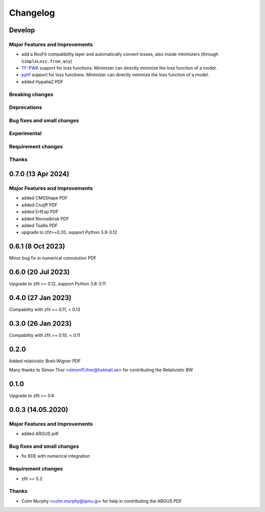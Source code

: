 *********
Changelog
*********

Develop
========================

Major Features and Improvements
-------------------------------
- add a RooFit compatibility layer and automatically convert losses, also inside minimizers (through ``SimpleLoss.from_any``)
- `TF-PWA <https://tf-pwa.readthedocs.io/en/latest/>`_ support for loss functions. Minimizer can directly minimize the loss function of a model.
- `pyhf <https://pyhf.readthedocs.io/en/stable/>`_ support for loss functions. Minimizer can directly minimize the loss function of a model.
- added Hypatia2 PDF

Breaking changes
------------------

Deprecations
-------------

Bug fixes and small changes
---------------------------

Experimental
------------

Requirement changes
-------------------

Thanks
------

0.7.0 (13 Apr 2024)
===================

Major Features and Improvements
-------------------------------
- added CMSShape PDF
- added Cruijff PDF
- added ErfExp PDF
- added Novosibirsk PDF
- added Tsallis PDF
- upgrade to zfit>=0.20, support Python 3.9-3.12

0.6.1 (8 Oct 2023)
===================

Minor bug fix in numerical convolution PDF

0.6.0 (20 Jul 2023)
===================

Upgrade to zfit >= 0.12, support Python 3.8-3.11


0.4.0 (27 Jan 2023)
===================

Compability with zfit >= 0.11, < 0.13

0.3.0 (26 Jan 2023)
===================

Compability with zfit >= 0.10, < 0.11

0.2.0
=======

Added relativistic Breit-Wigner PDF

Many thanks to Simon Thor <simon11.thor@hotmail.se> for contributing the Relativistic BW

0.1.0
=======

Upgrade to zfit >= 0.6


0.0.3 (14.05.2020)
==================


Major Features and Improvements
-------------------------------
- added ARGUS pdf


Bug fixes and small changes
---------------------------
- fix KDE with numerical integration


Requirement changes
-------------------
- zfit >= 5.2

Thanks
------
- Colm Murphy <colm.murphy@ipmu.jp> for help in contributing the ARGUS PDF
